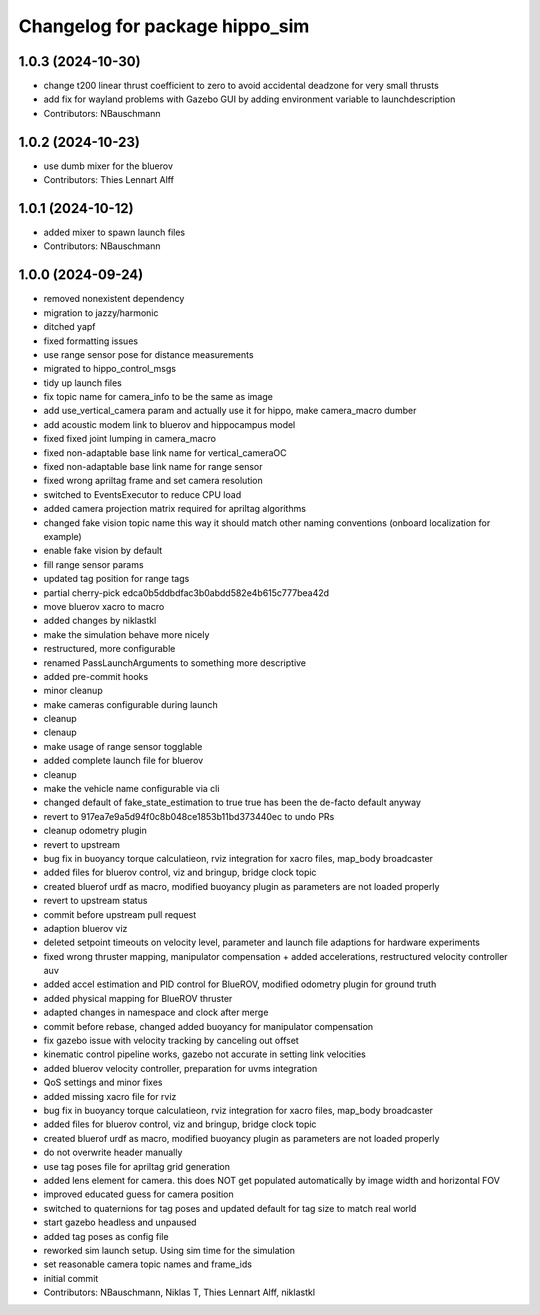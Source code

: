 ^^^^^^^^^^^^^^^^^^^^^^^^^^^^^^^
Changelog for package hippo_sim
^^^^^^^^^^^^^^^^^^^^^^^^^^^^^^^

1.0.3 (2024-10-30)
------------------
* change t200 linear thrust coefficient to zero to avoid accidental deadzone for very small thrusts
* add fix for wayland problems with Gazebo GUI by adding environment variable to launchdescription
* Contributors: NBauschmann

1.0.2 (2024-10-23)
------------------
* use dumb mixer for the bluerov
* Contributors: Thies Lennart Alff

1.0.1 (2024-10-12)
------------------
* added mixer to spawn launch files
* Contributors: NBauschmann

1.0.0 (2024-09-24)
------------------
* removed nonexistent dependency
* migration to jazzy/harmonic
* ditched yapf
* fixed formatting issues
* use range sensor pose for distance measurements
* migrated to hippo_control_msgs
* tidy up launch files
* fix topic name for camera_info to be the same as image
* add use_vertical_camera param and actually use it for hippo, make camera_macro dumber
* add acoustic modem link to bluerov and hippocampus model
* fixed fixed joint lumping in camera_macro
* fixed non-adaptable base link name for vertical_cameraOC
* fixed non-adaptable base link name for range sensor
* fixed wrong apriltag frame and set camera resolution
* switched to EventsExecutor to reduce CPU load
* added camera projection matrix required for apriltag algorithms
* changed fake vision topic name
  this way it should match other naming conventions (onboard localization
  for example)
* enable fake vision by default
* fill range sensor params
* updated tag position for range tags
* partial cherry-pick edca0b5ddbdfac3b0abdd582e4b615c777bea42d
* move bluerov xacro to macro
* added changes by niklastkl
* make the simulation behave more nicely
* restructured, more configurable
* renamed PassLaunchArguments to something more descriptive
* added pre-commit hooks
* minor cleanup
* make cameras configurable during launch
* cleanup
* clenaup
* make usage of range sensor togglable
* added complete launch file for bluerov
* cleanup
* make the vehicle name configurable via cli
* changed default of fake_state_estimation to true
  true has been the de-facto default anyway
* revert to 917ea7e9a5d94f0c8b048ce1853b11bd373440ec to undo PRs
* cleanup odometry plugin
* revert to upstream
* bug fix in buoyancy torque calculatieon, rviz integration for xacro files, map_body broadcaster
* added files for bluerov control, viz and bringup, bridge clock topic
* created bluerof urdf as macro, modified buoyancy plugin as parameters are not loaded properly
* revert to upstream status
* commit before upstream pull request
* adaption bluerov viz
* deleted setpoint timeouts on velocity level, parameter and launch file adaptions for hardware experiments
* fixed wrong thruster mapping, manipulator compensation + added accelerations, restructured velocity controller auv
* added accel estimation and PID control for BlueROV, modified odometry plugin for ground truth
* added physical mapping for BlueROV thruster
* adapted changes in namespace and clock after merge
* commit before rebase, changed added buoyancy for manipulator compensation
* fix gazebo issue with velocity tracking by canceling out offset
* kinematic control pipeline works, gazebo not accurate in setting link velocities
* added bluerov velocity controller, preparation for uvms integration
* QoS settings and minor fixes
* added missing xacro file for rviz
* bug fix in buoyancy torque calculatieon, rviz integration for xacro files, map_body broadcaster
* added files for bluerov control, viz and bringup, bridge clock topic
* created bluerof urdf as macro, modified buoyancy plugin as parameters are not loaded properly
* do not overwrite header manually
* use tag poses file for apriltag grid generation
* added lens element for camera. this does NOT get populated automatically by image width and horizontal FOV
* improved educated guess for camera position
* switched to quaternions for tag poses and updated default for tag size to match real world
* start gazebo headless and unpaused
* added tag poses as config file
* reworked sim launch setup. Using sim time for the simulation
* set reasonable camera topic names and frame_ids
* initial commit
* Contributors: NBauschmann, Niklas T, Thies Lennart Alff, niklastkl
